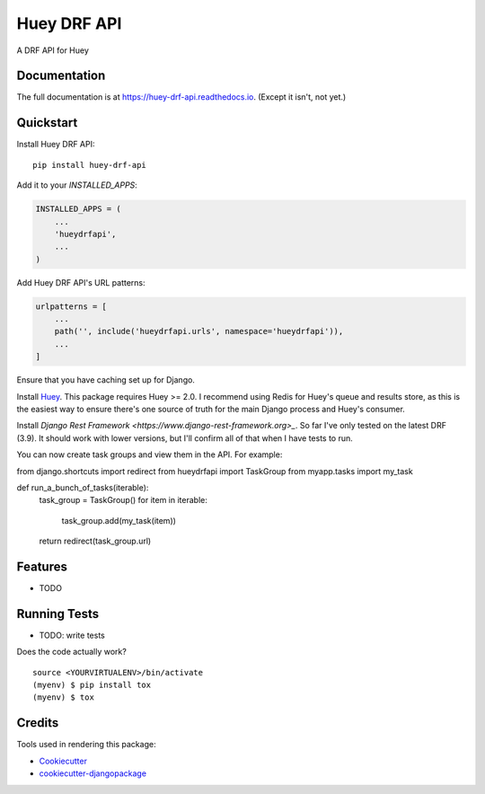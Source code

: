 =============================
Huey DRF API
=============================

.. image:: https://badge.fury.io/py/huey-drf-api.svg
    :target: https://badge.fury.io/py/huey-drf-api

.. image:: https://travis-ci.org/eyemyth/huey-drf-api.svg?branch=master
    :target: https://travis-ci.org/eyemyth/huey-drf-api

.. image:: https://codecov.io/gh/eyemyth/huey-drf-api/branch/master/graph/badge.svg
    :target: https://codecov.io/gh/eyemyth/huey-drf-api

A DRF API for Huey

Documentation
-------------

The full documentation is at https://huey-drf-api.readthedocs.io. (Except it isn't, not yet.)

Quickstart
----------

Install Huey DRF API::

    pip install huey-drf-api

Add it to your `INSTALLED_APPS`:

.. code-block:: python

    INSTALLED_APPS = (
        ...
        'hueydrfapi',
        ...
    )

Add Huey DRF API's URL patterns:

.. code-block:: python

    urlpatterns = [
        ...
        path('', include('hueydrfapi.urls', namespace='hueydrfapi')),
        ...
    ]

Ensure that you have caching set up for Django.

Install `Huey <https://huey.readthedocs.io/en/latest/>`_. This package requires Huey >= 2.0. I recommend using Redis for Huey's queue and results store, as this is the easiest way to ensure there's one source of truth for the main Django process and Huey's consumer.

Install `Django Rest Framework <https://www.django-rest-framework.org>_`. So far I've only tested on the latest DRF (3.9). It should work with lower versions, but I'll confirm all of that when I have tests to run.

You can now create task groups and view them in the API. For example:

.. code-block:: python
from django.shortcuts import redirect
from hueydrfapi import TaskGroup
from myapp.tasks import my_task

def run_a_bunch_of_tasks(iterable):
   task_group = TaskGroup()
   for item in iterable:
      task_group.add(my_task(item))
   return redirect(task_group.url)

Features
--------

* TODO

Running Tests
-------------

* TODO: write tests

Does the code actually work?

::

    source <YOURVIRTUALENV>/bin/activate
    (myenv) $ pip install tox
    (myenv) $ tox

Credits
-------

Tools used in rendering this package:

*  Cookiecutter_
*  `cookiecutter-djangopackage`_

.. _Cookiecutter: https://github.com/audreyr/cookiecutter
.. _`cookiecutter-djangopackage`: https://github.com/pydanny/cookiecutter-djangopackage
